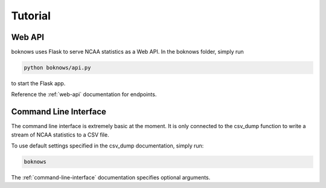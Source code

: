============
Tutorial
============

Web API
--------

boknows uses Flask to serve NCAA statistics as a Web API. In the boknows folder, 
simply run 

.. code:: bash

    python boknows/api.py

to start the Flask app.

Reference the :ref:`web-api` documentation for endpoints.


Command Line Interface
----------------------

The command line interface is extremely basic at the moment. It is only 
connected to the csv_dump function to write a stream of NCAA statistics to 
a CSV file.

To use default settings specified in the csv_dump documentation, simply run:

.. code:: bash

    boknows

The :ref:`command-line-interface` documentation specifies optional arguments.
